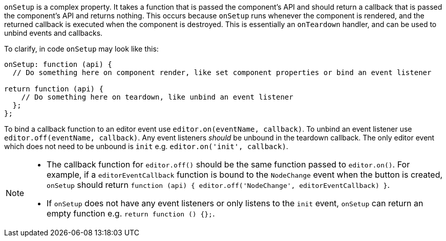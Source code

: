 `onSetup` is a complex property. It takes a function that is passed the component's API and should return a callback that is passed the component's API and returns nothing. This occurs because `onSetup` runs whenever the component is rendered, and the returned callback is executed when the component is destroyed. This is essentially an `onTeardown` handler, and can be used to unbind events and callbacks.

To clarify, in code `onSetup` may look like this:

[source, js]
----
onSetup: function (api) {
  // Do something here on component render, like set component properties or bind an event listener

return function (api) {
    // Do something here on teardown, like unbind an event listener
  };
};
----

To bind a callback function to an editor event use `editor.on(eventName, callback)`. To unbind an event listener use `editor.off(eventName, callback)`. Any event listeners _should_ be unbound in the teardown callback. The only editor event which does not need to be unbound is `init` e.g. `editor.on('init', callback)`.

[NOTE]
====
* The callback function for `editor.off()` should be the same function passed to `editor.on()`. For example, if a `editorEventCallback` function is bound to the `NodeChange` event when the button is created, `onSetup` should return `function (api) { editor.off('NodeChange', editorEventCallback) }`.
* If `onSetup` does not have any event listeners or only listens to the `init` event, `onSetup` can return an empty function e.g. `return function () {};`.
====

